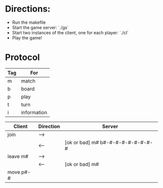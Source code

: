 * Directions:

- Run the makefile
- Start the game server: `./gs`
- Start two instances of the client, one for each player: `./cl`
- Play the game!

*  Protocol

|-----+-------------|
| Tag | For         |
|-----+-------------|
| m   | match       |
| b   | board       |
| p   | play        |
| t   | turn        |
| i   | information |
|-----+-------------|


|-----------+-----------+-----------------------------------|
| Client    | Direction | Server                            |
|-----------+-----------+-----------------------------------|
| join      | -->       |                                   |
|           | <--       | [ok or bad] m# b#-#-#-#-#-#-#-#-# |
| leave m#  | -->       |                                   |
|           | <--       | [ok or bad] m#                    |
| move p#-# |           |                                   |
|-----------+-----------+-----------------------------------|
